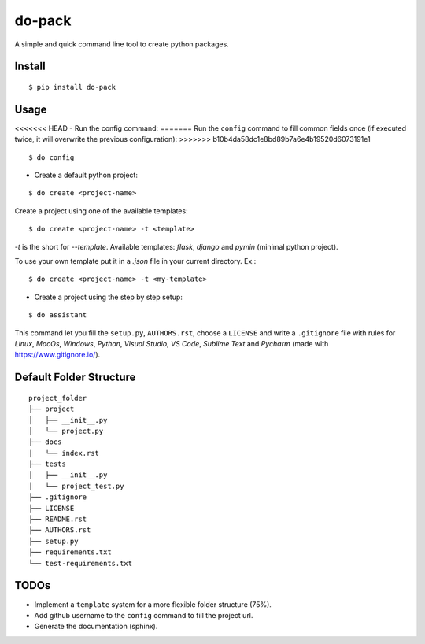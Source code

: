 do-pack
=======

A simple and quick command line tool to create python packages.

.. image:: https://badge.fury.io/py/do-pack.svg
    :target: https://badge.fury.io/py/do-pack

.. image:: https://travis-ci.org/wilfredinni/do-pack.svg?branch=master
    :target: https://travis-ci.org/wilfredinni/do-pack

.. image:: https://requires.io/github/wilfredinni/do-pack/requirements.svg?branch=master
    :target: https://requires.io/github/wilfredinni/do-pack/requirements/?branch=master  
    
.. image:: https://api.codacy.com/project/badge/Grade/33ea81ba45c64d1199f8b9cd94f11131
    :target: https://www.codacy.com/app/carlos.w.montecinos/do-pack?utm_source=github.com&amp;utm_medium=referral&amp;utm_content=wilfredinni/do-pack&amp;utm_campaign=Badge_Grade

.. image:: https://bettercodehub.com/edge/badge/wilfredinni/do-pack?branch=master
    :target: https://bettercodehub.com/

.. image:: http://img.shields.io/badge/license-MIT-green.svg
    :target: https://github.com/wilfredinni/do-pack/blob/master/LICENSE

Install
-------

::

    $ pip install do-pack

Usage
-----

<<<<<<< HEAD
- Run the config command:
=======
Run the ``config`` command to fill common fields once (if executed twice, it will overwrite the previous configuration):
>>>>>>> b10b4da58dc1e8bd89b7a6e4b19520d6073191e1

::

    $ do config


- Create a default python project:

::

    $ do create <project-name>

Create a project using one of the available templates:

::

    $ do create <project-name> -t <template>

*-t* is the short for *--template*.
Available templates: *flask*, *django* and *pymin* (minimal python project).

To use your own template put it in a *.json* file in your current directory. Ex.:

::

    $ do create <project-name> -t <my-template>

- Create a project using the step by step setup:

::

    $ do assistant

This command let you fill the ``setup.py``, ``AUTHORS.rst``, choose a ``LICENSE`` and write
a ``.gitignore`` file with rules for *Linux*, *MacOs*, *Windows*, *Python*, *Visual Studio*, *VS Code*, 
*Sublime Text* and *Pycharm* (made with https://www.gitignore.io/).

Default Folder Structure
----------------

::

    project_folder
    ├── project
    │   ├── __init__.py
    │   └── project.py
    ├── docs
    │   └── index.rst
    ├── tests
    │   ├── __init__.py
    │   └── project_test.py
    ├── .gitignore
    ├── LICENSE
    ├── README.rst
    ├── AUTHORS.rst
    ├── setup.py
    ├── requirements.txt
    └── test-requirements.txt


TODOs
-----

-  Implement a ``template`` system for a more flexible folder structure
   (75%).
-  Add github username to the ``config`` command to fill the project url.
-  Generate the documentation (sphinx).